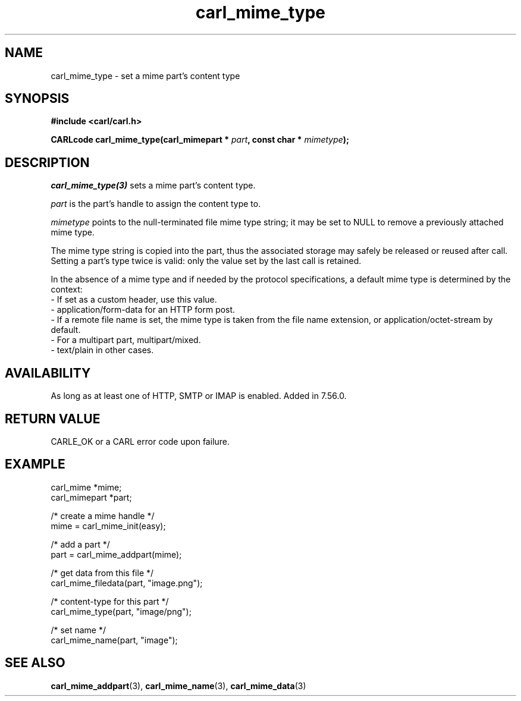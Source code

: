.\" **************************************************************************
.\" *                                  _   _ ____  _
.\" *  Project                     ___| | | |  _ \| |
.\" *                             / __| | | | |_) | |
.\" *                            | (__| |_| |  _ <| |___
.\" *                             \___|\___/|_| \_\_____|
.\" *
.\" * Copyright (C) 1998 - 2020, Daniel Stenberg, <daniel@haxx.se>, et al.
.\" *
.\" * This software is licensed as described in the file COPYING, which
.\" * you should have received as part of this distribution. The terms
.\" * are also available at https://carl.se/docs/copyright.html.
.\" *
.\" * You may opt to use, copy, modify, merge, publish, distribute and/or sell
.\" * copies of the Software, and permit persons to whom the Software is
.\" * furnished to do so, under the terms of the COPYING file.
.\" *
.\" * This software is distributed on an "AS IS" basis, WITHOUT WARRANTY OF ANY
.\" * KIND, either express or implied.
.\" *
.\" **************************************************************************
.TH carl_mime_type 3 "22 August 2017" "libcarl 7.56.0" "libcarl Manual"
.SH NAME
carl_mime_type - set a mime part's content type
.SH SYNOPSIS
.B #include <carl/carl.h>
.sp
.BI "CARLcode carl_mime_type(carl_mimepart * " part ,
.BI "const char * " mimetype ");"
.ad
.SH DESCRIPTION
\fIcarl_mime_type(3)\fP sets a mime part's content type.

\fIpart\fP is the part's handle to assign the content type to.

\fImimetype\fP points to the null-terminated file mime type string; it may be
set to NULL to remove a previously attached mime type.

The mime type string is copied into the part, thus the associated storage may
safely be released or reused after call. Setting a part's type twice is valid:
only the value set by the last call is retained.

In the absence of a mime type and if needed by the protocol specifications,
a default mime type is determined by the context:
.br
- If set as a custom header, use this value.
.br
- application/form-data for an HTTP form post.
.br
- If a remote file name is set, the mime type is taken from the file name
extension, or application/octet-stream by default.
.br
- For a multipart part, multipart/mixed.
.br
- text/plain in other cases.
.SH AVAILABILITY
As long as at least one of HTTP, SMTP or IMAP is enabled. Added in 7.56.0.
.SH RETURN VALUE
CARLE_OK or a CARL error code upon failure.
.SH EXAMPLE
.nf
 carl_mime *mime;
 carl_mimepart *part;

 /* create a mime handle */
 mime = carl_mime_init(easy);

 /* add a part */
 part = carl_mime_addpart(mime);

 /* get data from this file */
 carl_mime_filedata(part, "image.png");

 /* content-type for this part */
 carl_mime_type(part, "image/png");

 /* set name */
 carl_mime_name(part, "image");
.fi
.SH "SEE ALSO"
.BR carl_mime_addpart "(3),"
.BR carl_mime_name "(3),"
.BR carl_mime_data "(3)"
